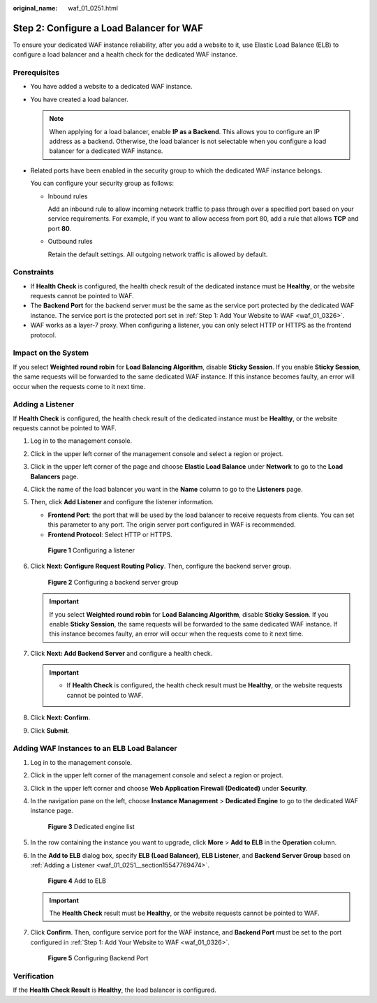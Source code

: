 :original_name: waf_01_0251.html

.. _waf_01_0251:

Step 2: Configure a Load Balancer for WAF
=========================================

To ensure your dedicated WAF instance reliability, after you add a website to it, use Elastic Load Balance (ELB) to configure a load balancer and a health check for the dedicated WAF instance.

Prerequisites
-------------

-  You have added a website to a dedicated WAF instance.

-  You have created a load balancer.

   .. note::

      When applying for a load balancer, enable **IP as a Backend**. This allows you to configure an IP address as a backend. Otherwise, the load balancer is not selectable when you configure a load balancer for a dedicated WAF instance.

-  Related ports have been enabled in the security group to which the dedicated WAF instance belongs.

   You can configure your security group as follows:

   -  Inbound rules

      Add an inbound rule to allow incoming network traffic to pass through over a specified port based on your service requirements. For example, if you want to allow access from port 80, add a rule that allows **TCP** and port **80**.

   -  Outbound rules

      Retain the default settings. All outgoing network traffic is allowed by default.

Constraints
-----------

-  If **Health Check** is configured, the health check result of the dedicated instance must be **Healthy**, or the website requests cannot be pointed to WAF.
-  The **Backend Port** for the backend server must be the same as the service port protected by the dedicated WAF instance. The service port is the protected port set in :ref:`Step 1: Add Your Website to WAF <waf_01_0326>`.
-  WAF works as a layer-7 proxy. When configuring a listener, you can only select HTTP or HTTPS as the frontend protocol.

Impact on the System
--------------------

If you select **Weighted round robin** for **Load Balancing Algorithm**, disable **Sticky Session**. If you enable **Sticky Session**, the same requests will be forwarded to the same dedicated WAF instance. If this instance becomes faulty, an error will occur when the requests come to it next time.

.. _waf_01_0251__section15547769474:

Adding a Listener
-----------------

If **Health Check** is configured, the health check result of the dedicated instance must be **Healthy**, or the website requests cannot be pointed to WAF.

#. Log in to the management console.

#. Click |image1| in the upper left corner of the management console and select a region or project.

#. Click |image2| in the upper left corner of the page and choose **Elastic Load Balance** under **Network** to go to the **Load Balancers** page.

#. Click the name of the load balancer you want in the **Name** column to go to the **Listeners** page.

#. Then, click **Add Listener** and configure the listener information.

   -  **Frontend Port**: the port that will be used by the load balancer to receive requests from clients. You can set this parameter to any port. The origin server port configured in WAF is recommended.
   -  **Frontend Protocol**: Select HTTP or HTTPS.


   .. figure:: /_static/images/en-us_image_0000002395335321.png
      :alt: **Figure 1** Configuring a listener

      **Figure 1** Configuring a listener

#. Click **Next: Configure Request Routing Policy**. Then, configure the backend server group.


   .. figure:: /_static/images/en-us_image_0000002395335337.png
      :alt: **Figure 2** Configuring a backend server group

      **Figure 2** Configuring a backend server group

   .. important::

      If you select **Weighted round robin** for **Load Balancing Algorithm**, disable **Sticky Session**. If you enable **Sticky Session**, the same requests will be forwarded to the same dedicated WAF instance. If this instance becomes faulty, an error will occur when the requests come to it next time.

#. Click **Next: Add Backend Server** and configure a health check.

   .. important::

      -  If **Health Check** is configured, the health check result must be **Healthy**, or the website requests cannot be pointed to WAF.

#. Click **Next: Confirm**.

#. Click **Submit**.

Adding WAF Instances to an ELB Load Balancer
--------------------------------------------

#. Log in to the management console.

#. Click |image3| in the upper left corner of the management console and select a region or project.

#. Click |image4| in the upper left corner and choose **Web Application Firewall (Dedicated)** under **Security**.

#. In the navigation pane on the left, choose **Instance Management** > **Dedicated Engine** to go to the dedicated WAF instance page.


   .. figure:: /_static/images/en-us_image_0000002361495344.png
      :alt: **Figure 3** Dedicated engine list

      **Figure 3** Dedicated engine list

#. In the row containing the instance you want to upgrade, click **More** > **Add to ELB** in the **Operation** column.

#. In the **Add to ELB** dialog box, specify **ELB (Load Balancer)**, **ELB Listener**, and **Backend Server Group** based on :ref:`Adding a Listener <waf_01_0251__section15547769474>`.


   .. figure:: /_static/images/en-us_image_0000002395175465.png
      :alt: **Figure 4** Add to ELB

      **Figure 4** Add to ELB

   .. important::

      The **Health Check** result must be **Healthy**, or the website requests cannot be pointed to WAF.

#. Click **Confirm**. Then, configure service port for the WAF instance, and **Backend Port** must be set to the port configured in :ref:`Step 1: Add Your Website to WAF <waf_01_0326>`.


   .. figure:: /_static/images/en-us_image_0000002395335257.png
      :alt: **Figure 5** Configuring Backend Port

      **Figure 5** Configuring Backend Port

Verification
------------

If the **Health Check Result** is **Healthy**, the load balancer is configured.

.. |image1| image:: /_static/images/en-us_image_0000002395175473.jpg
.. |image2| image:: /_static/images/en-us_image_0000002395335289.png
.. |image3| image:: /_static/images/en-us_image_0000002395175425.jpg
.. |image4| image:: /_static/images/en-us_image_0000002361655364.png
